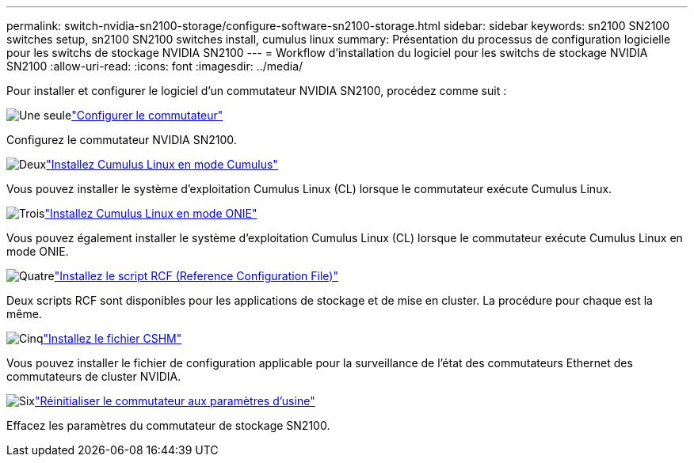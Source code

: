 ---
permalink: switch-nvidia-sn2100-storage/configure-software-sn2100-storage.html 
sidebar: sidebar 
keywords: sn2100 SN2100 switches setup, sn2100 SN2100 switches install, cumulus linux 
summary: Présentation du processus de configuration logicielle pour les switchs de stockage NVIDIA SN2100 
---
= Workflow d'installation du logiciel pour les switchs de stockage NVIDIA SN2100
:allow-uri-read: 
:icons: font
:imagesdir: ../media/


[role="lead"]
Pour installer et configurer le logiciel d'un commutateur NVIDIA SN2100, procédez comme suit :

.image:https://raw.githubusercontent.com/NetAppDocs/common/main/media/number-1.png["Une seule"]link:configure-sn2100-storage.html["Configurer le commutateur"]
[role="quick-margin-para"]
Configurez le commutateur NVIDIA SN2100.

.image:https://raw.githubusercontent.com/NetAppDocs/common/main/media/number-2.png["Deux"]link:install-cumulus-mode-sn2100-storage.html["Installez Cumulus Linux en mode Cumulus"]
[role="quick-margin-para"]
Vous pouvez installer le système d'exploitation Cumulus Linux (CL) lorsque le commutateur exécute Cumulus Linux.

.image:https://raw.githubusercontent.com/NetAppDocs/common/main/media/number-3.png["Trois"]link:install-onie-mode-sn2100-storage.html["Installez Cumulus Linux en mode ONIE"]
[role="quick-margin-para"]
Vous pouvez également installer le système d'exploitation Cumulus Linux (CL) lorsque le commutateur exécute Cumulus Linux en mode ONIE.

.image:https://raw.githubusercontent.com/NetAppDocs/common/main/media/number-4.png["Quatre"]link:install-rcf-sn2100-storage.html["Installez le script RCF (Reference Configuration File)"]
[role="quick-margin-para"]
Deux scripts RCF sont disponibles pour les applications de stockage et de mise en cluster. La procédure pour chaque est la même.

.image:https://raw.githubusercontent.com/NetAppDocs/common/main/media/number-5.png["Cinq"]link:setup-install-cshm-file.html["Installez le fichier CSHM"]
[role="quick-margin-para"]
Vous pouvez installer le fichier de configuration applicable pour la surveillance de l'état des commutateurs Ethernet des commutateurs de cluster NVIDIA.

.image:https://raw.githubusercontent.com/NetAppDocs/common/main/media/number-6.png["Six"]link:reset-switch-sn2100-storage.html["Réinitialiser le commutateur aux paramètres d'usine"]
[role="quick-margin-para"]
Effacez les paramètres du commutateur de stockage SN2100.
